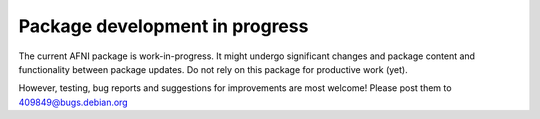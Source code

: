 Package development in progress
===============================

The current AFNI package is work-in-progress. It might undergo significant
changes and package content and functionality between package updates. Do not
rely on this package for productive work (yet).

However, testing, bug reports and suggestions for improvements are most welcome!
Please post them to 409849@bugs.debian.org
